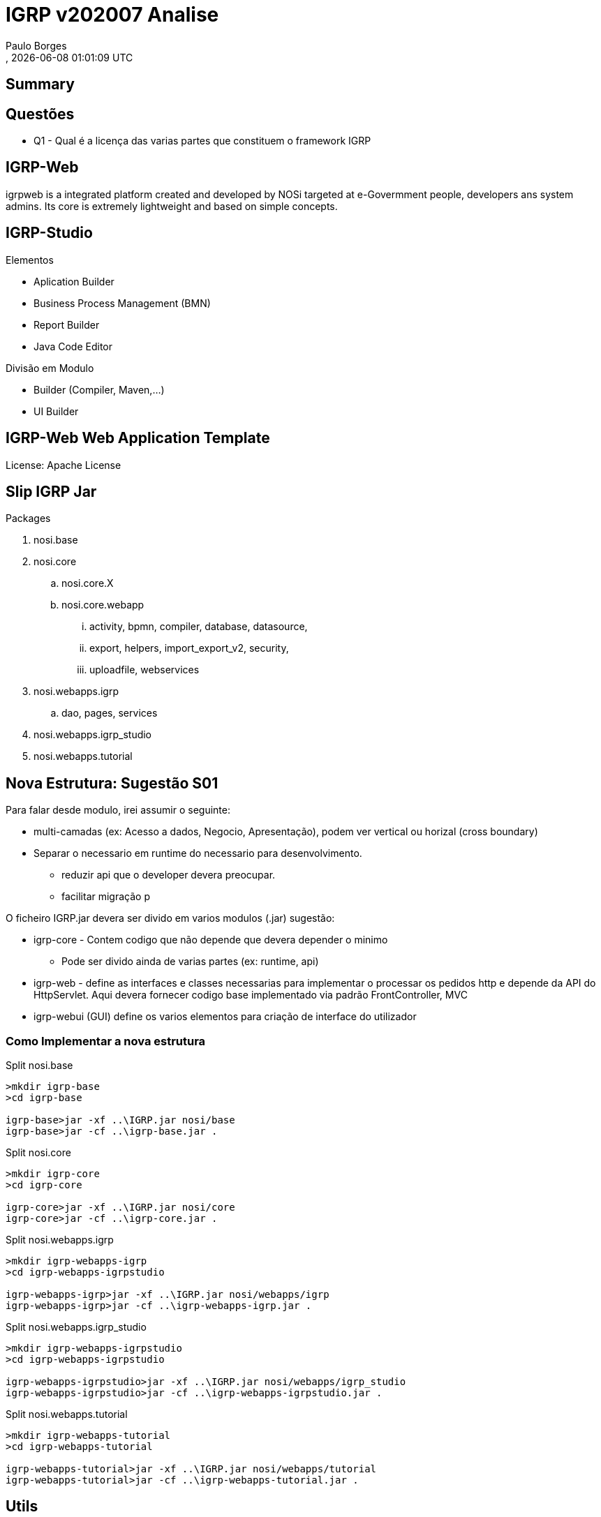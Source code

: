 ////
 *******************************************************************************
 * Copyright 2020 Paulo Borges(poolborges)
 *
 * Licensed under the Apache License, Version 2.0 (the "License");
 * you may not use this file except in compliance with the License.
 * You may obtain a copy of the License at
 *
 *     http://www.apache.org/licenses/LICENSE-2.0
 *
 * Unless required by applicable law or agreed to in writing, software
 * distributed under the License is distributed on an "AS IS" BASIS,
 * WITHOUT WARRANTIES OR CONDITIONS OF ANY KIND, either express or implied.
 * See the License for the specific language governing permissions and
 * limitations under the License.
 *******************************************************************************
////
[[doc]]
= IGRP v202007 Analise
:author: Paulo Borges
:copyright: Paulo Borges
:revnumber: 
:revdate: {docdatetime}
:encoding: UTF-8
:lang: pt_PT
:version-label!:
:Date: 2020-07-31
:Revision: 1
:icons:
:source-highlighter: highlightjs
:highlightjs-theme: solarized_dark

:Edited: 2022-01-19
:Generated: {localdate} {localtime}


[[doc.summary]]
== Summary


== Questões 


* Q1 - Qual é a licença das varias partes que constituem o framework IGRP


== IGRP-Web 

igrpweb is a integrated platform created and developed by NOSi targeted at e-Govermment people, developers ans system admins. 
Its core is extremely lightweight and based on simple concepts. 


== IGRP-Studio 

Elementos

* Aplication Builder
* Business Process Management (BMN)
* Report Builder
* Java Code Editor

Divisão em Modulo 

* Builder (Compiler, Maven,...)
* UI Builder


== IGRP-Web Web Application Template


License: Apache License

== Slip IGRP Jar 


Packages 

. nosi.base
. nosi.core 
.. nosi.core.X
.. nosi.core.webapp
... activity, bpmn, compiler, database, datasource, 
... export, helpers, import_export_v2, security, 
... uploadfile, webservices
. nosi.webapps.igrp 
.. dao, pages, services
. nosi.webapps.igrp_studio
. nosi.webapps.tutorial


== Nova Estrutura: Sugestão S01


Para falar desde modulo, irei assumir o seguinte: 

* multi-camadas (ex: Acesso a dados, Negocio, Apresentação), podem ver vertical ou horizal (cross boundary)
* Separar o necessario em runtime do necessario para desenvolvimento.
** reduzir api que o developer devera preocupar.
** facilitar migração p


O ficheiro IGRP.jar devera ser divido em varios modulos (.jar) sugestão: 

* igrp-core - Contem codigo que não depende que devera depender o minimo
** Pode ser divido ainda de varias partes (ex: runtime, api)
* igrp-web - define as interfaces e classes necessarias para implementar o processar os pedidos http e depende da API do HttpServlet. Aqui devera fornecer codigo base implementado via padrão FrontController, MVC
* igrp-webui (GUI) define os varios elementos para criação de interface do utilizador 


=== Como Implementar a nova estrutura

.Split nosi.base
----
>mkdir igrp-base
>cd igrp-base

igrp-base>jar -xf ..\IGRP.jar nosi/base
igrp-base>jar -cf ..\igrp-base.jar .
----

.Split nosi.core
----
>mkdir igrp-core
>cd igrp-core

igrp-core>jar -xf ..\IGRP.jar nosi/core
igrp-core>jar -cf ..\igrp-core.jar .
----

.Split nosi.webapps.igrp
----
>mkdir igrp-webapps-igrp
>cd igrp-webapps-igrpstudio

igrp-webapps-igrp>jar -xf ..\IGRP.jar nosi/webapps/igrp
igrp-webapps-igrp>jar -cf ..\igrp-webapps-igrp.jar .
----


.Split nosi.webapps.igrp_studio
----
>mkdir igrp-webapps-igrpstudio
>cd igrp-webapps-igrpstudio

igrp-webapps-igrpstudio>jar -xf ..\IGRP.jar nosi/webapps/igrp_studio
igrp-webapps-igrpstudio>jar -cf ..\igrp-webapps-igrpstudio.jar .
----


.Split nosi.webapps.tutorial
----
>mkdir igrp-webapps-tutorial
>cd igrp-webapps-tutorial

igrp-webapps-tutorial>jar -xf ..\IGRP.jar nosi/webapps/tutorial
igrp-webapps-tutorial>jar -cf ..\igrp-webapps-tutorial.jar .
----



== Utils


.Generate 
----
dot -Tpng queue.dot -oqueue.png

dot -Tpng {NOSCODE_SRC}/NOSiCode-CV/IGRP-Java-Template-Eclipse/IGRP-Template/target/tattletale/graphviz/IGRP.jar/IGRP.jar-package.dot -oigrp_2020-07-04_packages.png
----



